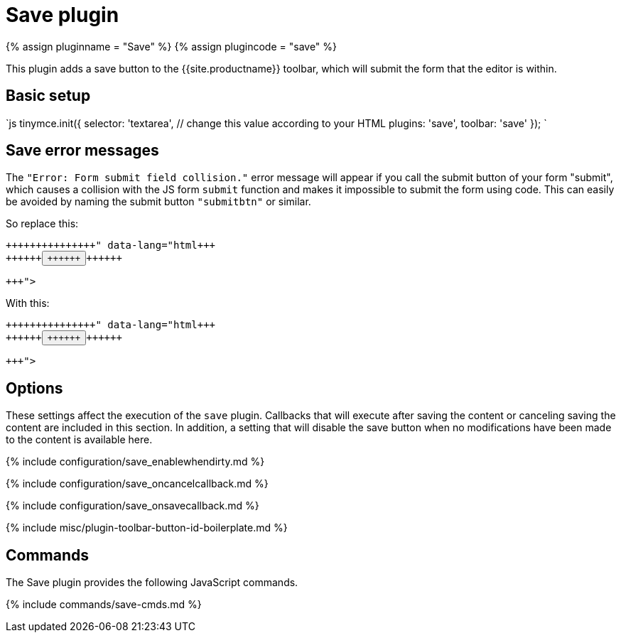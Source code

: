 = Save plugin
:controls: toolbar button
:description: Adds a save button to the TinyMCE toolbar.
:keywords: submit save_enablewhendirty save_oncancelcallback save_onsavecallback
:title_nav: Save

{% assign pluginname = "Save" %}
{% assign plugincode = "save" %}

This plugin adds a save button to the {{site.productname}} toolbar, which will submit the form that the editor is within.

== Basic setup

`js
tinymce.init({
  selector: 'textarea',  // change this value according to your HTML
  plugins: 'save',
  toolbar: 'save'
});
`

== Save error messages

The `"Error: Form submit field collision."` error message will appear if you call the submit button of your form "submit", which causes a collision with the JS form `submit` function and makes it impossible to submit the form using code. This can easily be avoided by naming the submit button `"submitbtn"` or similar.

So replace this:

```html+++<form>++++++<button name="submit">++++++</button>++++++</form>+++

```

With this:

```html+++<form>++++++<button name="submitbtn">++++++</button>++++++</form>+++

```

== Options

These settings affect the execution of the `save` plugin. Callbacks that will execute after saving the content or canceling saving the content are included in this section. In addition, a setting that will disable the save button when no modifications have been made to the content is available here.

{% include configuration/save_enablewhendirty.md %}

{% include configuration/save_oncancelcallback.md %}

{% include configuration/save_onsavecallback.md %}

{% include misc/plugin-toolbar-button-id-boilerplate.md %}

== Commands

The Save plugin provides the following JavaScript commands.

{% include commands/save-cmds.md %}
